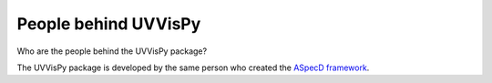 =====================
People behind UVVisPy
=====================

Who are the people behind the UVVisPy package?

The UVVisPy package is developed by the same person who created the `ASpecD framework <https://www.aspecd.de/>`_.

